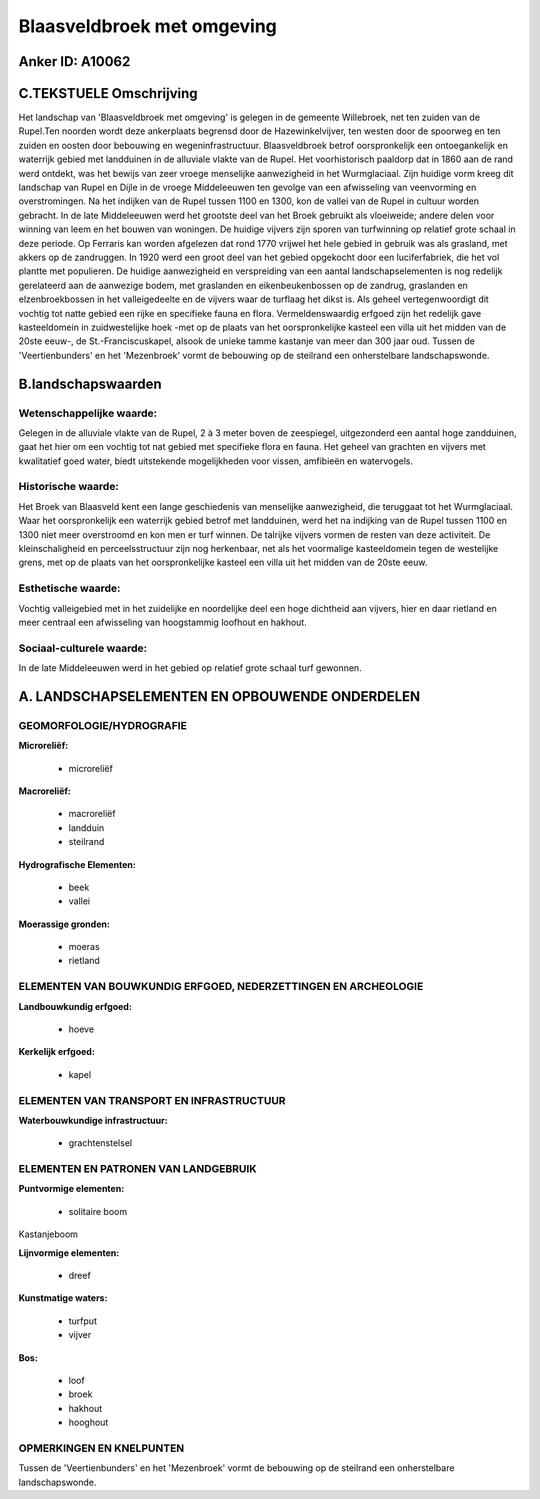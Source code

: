 Blaasveldbroek met omgeving
===========================

Anker ID: A10062
----------------



C.TEKSTUELE Omschrijving
------------------------

Het landschap van 'Blaasveldbroek met omgeving' is gelegen in de
gemeente Willebroek, net ten zuiden van de Rupel.Ten noorden wordt deze
ankerplaats begrensd door de Hazewinkelvijver, ten westen door de
spoorweg en ten zuiden en oosten door bebouwing en wegeninfrastructuur.
Blaasveldbroek betrof oorspronkelijk een ontoegankelijk en waterrijk
gebied met landduinen in de alluviale vlakte van de Rupel. Het
voorhistorisch paaldorp dat in 1860 aan de rand werd ontdekt, was het
bewijs van zeer vroege menselijke aanwezigheid in het Wurmglaciaal. Zijn
huidige vorm kreeg dit landschap van Rupel en Dijle in de vroege
Middeleeuwen ten gevolge van een afwisseling van veenvorming en
overstromingen. Na het indijken van de Rupel tussen 1100 en 1300, kon de
vallei van de Rupel in cultuur worden gebracht. In de late Middeleeuwen
werd het grootste deel van het Broek gebruikt als vloeiweide; andere
delen voor winning van leem en het bouwen van woningen. De huidige
vijvers zijn sporen van turfwinning op relatief grote schaal in deze
periode. Op Ferraris kan worden afgelezen dat rond 1770 vrijwel het hele
gebied in gebruik was als grasland, met akkers op de zandruggen. In 1920
werd een groot deel van het gebied opgekocht door een luciferfabriek,
die het vol plantte met populieren. De huidige aanwezigheid en
verspreiding van een aantal landschapselementen is nog redelijk
gerelateerd aan de aanwezige bodem, met graslanden en eikenbeukenbossen
op de zandrug, graslanden en elzenbroekbossen in het valleigedeelte en
de vijvers waar de turflaag het dikst is. Als geheel vertegenwoordigt
dit vochtig tot natte gebied een rijke en specifieke fauna en flora.
Vermeldenswaardig erfgoed zijn het redelijk gave kasteeldomein in
zuidwestelijke hoek -met op de plaats van het oorspronkelijke kasteel
een villa uit het midden van de 20ste eeuw-, de St.-Franciscuskapel,
alsook de unieke tamme kastanje van meer dan 300 jaar oud. Tussen de
'Veertienbunders' en het 'Mezenbroek' vormt de bebouwing op de steilrand
een onherstelbare landschapswonde.



B.landschapswaarden
-------------------


Wetenschappelijke waarde:
~~~~~~~~~~~~~~~~~~~~~~~~~

Gelegen in de alluviale vlakte van de Rupel, 2 à 3 meter boven de
zeespiegel, uitgezonderd een aantal hoge zandduinen, gaat het hier om
een vochtig tot nat gebied met specifieke flora en fauna. Het geheel van
grachten en vijvers met kwalitatief goed water, biedt uitstekende
mogelijkheden voor vissen, amfibieën en watervogels.

Historische waarde:
~~~~~~~~~~~~~~~~~~~


Het Broek van Blaasveld kent een lange geschiedenis van menselijke
aanwezigheid, die teruggaat tot het Wurmglaciaal. Waar het
oorspronkelijk een waterrijk gebied betrof met landduinen, werd het na
indijking van de Rupel tussen 1100 en 1300 niet meer overstroomd en kon
men er turf winnen. De talrijke vijvers vormen de resten van deze
activiteit. De kleinschaligheid en perceelsstructuur zijn nog
herkenbaar, net als het voormalige kasteeldomein tegen de westelijke
grens, met op de plaats van het oorspronkelijke kasteel een villa uit
het midden van de 20ste eeuw.

Esthetische waarde:
~~~~~~~~~~~~~~~~~~~

Vochtig valleigebied met in het zuidelijke en
noordelijke deel een hoge dichtheid aan vijvers, hier en daar rietland
en meer centraal een afwisseling van hoogstammig loofhout en hakhout.


Sociaal-culturele waarde:
~~~~~~~~~~~~~~~~~~~~~~~~~


In de late Middeleeuwen werd in het gebied
op relatief grote schaal turf gewonnen.



A. LANDSCHAPSELEMENTEN EN OPBOUWENDE ONDERDELEN
-----------------------------------------------



GEOMORFOLOGIE/HYDROGRAFIE
~~~~~~~~~~~~~~~~~~~~~~~~~

**Microreliëf:**

 * microreliëf


**Macroreliëf:**

 * macroreliëf
 * landduin
 * steilrand

**Hydrografische Elementen:**

 * beek
 * vallei


**Moerassige gronden:**

 * moeras
 * rietland



ELEMENTEN VAN BOUWKUNDIG ERFGOED, NEDERZETTINGEN EN ARCHEOLOGIE
~~~~~~~~~~~~~~~~~~~~~~~~~~~~~~~~~~~~~~~~~~~~~~~~~~~~~~~~~~~~~~~

**Landbouwkundig erfgoed:**

 * hoeve


**Kerkelijk erfgoed:**

 * kapel



ELEMENTEN VAN TRANSPORT EN INFRASTRUCTUUR
~~~~~~~~~~~~~~~~~~~~~~~~~~~~~~~~~~~~~~~~~

**Waterbouwkundige infrastructuur:**

 * grachtenstelsel



ELEMENTEN EN PATRONEN VAN LANDGEBRUIK
~~~~~~~~~~~~~~~~~~~~~~~~~~~~~~~~~~~~~

**Puntvormige elementen:**

 * solitaire boom


Kastanjeboom

**Lijnvormige elementen:**

 * dreef

**Kunstmatige waters:**

 * turfput
 * vijver


**Bos:**

 * loof
 * broek
 * hakhout
 * hooghout



OPMERKINGEN EN KNELPUNTEN
~~~~~~~~~~~~~~~~~~~~~~~~~

Tussen de 'Veertienbunders' en het 'Mezenbroek' vormt de bebouwing op de
steilrand een onherstelbare landschapswonde.
